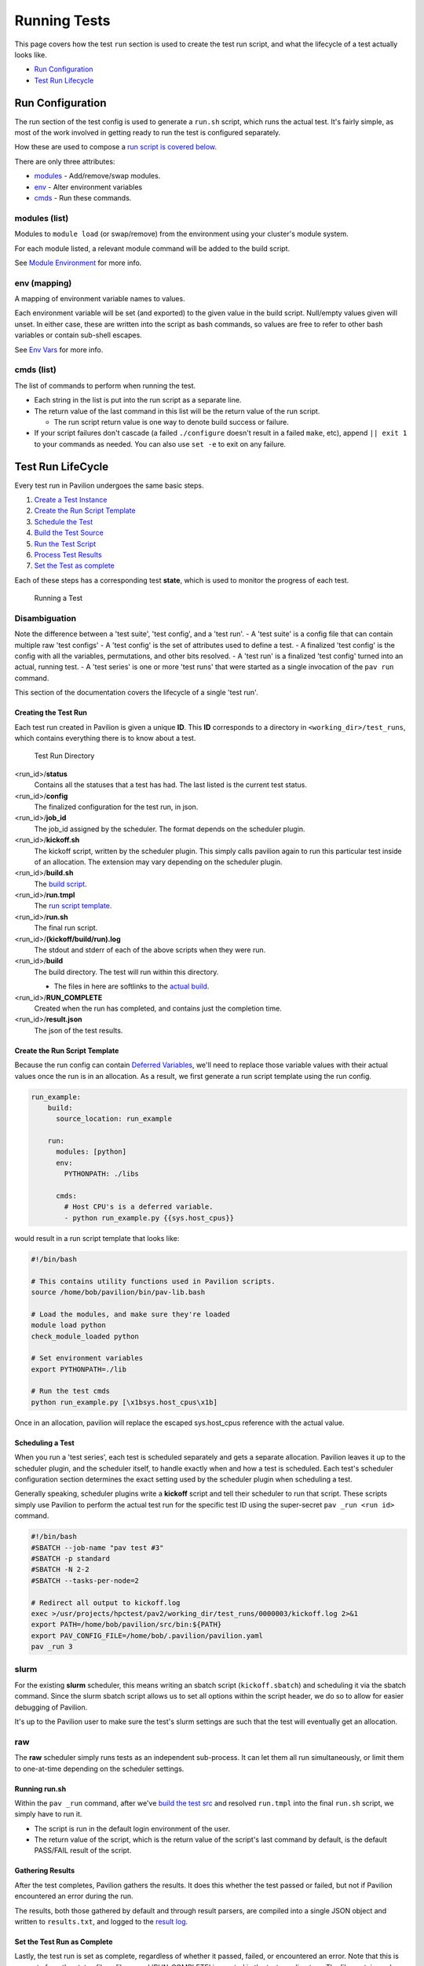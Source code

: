 Running Tests
=============

This page covers how the test ``run`` section is used to create the test
run script, and what the lifecycle of a test actually looks like.

-  `Run Configuration <#run-configuration>`__
-  `Test Run Lifecycle <#test-run-lifecycle>`__

Run Configuration
-----------------

The run section of the test config is used to generate a ``run.sh``
script, which runs the actual test. It's fairly simple, as most of the
work involved in getting ready to run the test is configured separately.

How these are used to compose a `run script is covered
below <#running-runsh>`__.

There are only three attributes:

-  `modules <#modules-list>`__ - Add/remove/swap modules.
-  `env <#env-mapping>`__ - Alter environment variables
-  `cmds <#cmds-list>`__ - Run these commands.

modules (list)
^^^^^^^^^^^^^^

Modules to ``module load`` (or swap/remove) from the environment using
your cluster's module system.

For each module listed, a relevant module command will be added to the
build script.

See `Module Environment <env.md#modules>`__ for more info.

env (mapping)
^^^^^^^^^^^^^

A mapping of environment variable names to values.

Each environment variable will be set (and exported) to the given value
in the build script. Null/empty values given will unset. In either case,
these are written into the script as bash commands, so values are free
to refer to other bash variables or contain sub-shell escapes.

See `Env Vars <env.md#environment-variables>`__ for more info.

cmds (list)
^^^^^^^^^^^

The list of commands to perform when running the test.

-  Each string in the list is put into the run script as a separate
   line.
-  The return value of the last command in this list will be the return
   value of the run script.

   -  The run script return value is one way to denote build success
      or failure.

-  If your script failures don't cascade (a failed ``./configure``
   doesn't result in a failed ``make``, etc), append ``|| exit 1`` to
   your commands as needed. You can also use ``set -e`` to exit on any
   failure.

Test Run LifeCycle
------------------

Every test run in Pavilion undergoes the same basic steps.

1. `Create a Test Instance <#creating-the-test-run>`__
2. `Create the Run Script Template <#create-the-run-script-template>`__
3. `Schedule the Test <#scheduling-a-test>`__
4. `Build the Test Source <build.md>`__
5. `Run the Test Script <#running-runsh>`__
6. `Process Test Results <#gathering-results>`__
7. `Set the Test as complete <#set-the-test-run-as-complete>`__

Each of these steps has a corresponding test **state**, which is used to
monitor the progress of each test.

.. figure:: ../imgs/test_lifecycle.png
   :alt: Running a Test

   Running a Test

Disambiguation
^^^^^^^^^^^^^^

Note the difference between a 'test suite', 'test config', and a 'test
run'. - A 'test suite' is a config file that can contain multiple raw
'test configs' - A 'test config' is the set of attributes used to define
a test. - A finalized 'test config' is the config with all the
variables, permutations, and other bits resolved. - A 'test run' is a
finalized 'test config' turned into an actual, running test. - A 'test
series' is one or more 'test runs' that were started as a single
invocation of the ``pav run`` command.

This section of the documentation covers the lifecycle of a single 'test
run'.

Creating the Test Run
~~~~~~~~~~~~~~~~~~~~~

Each test run created in Pavilion is given a unique **ID**. This **ID**
corresponds to a directory in ``<working_dir>/test_runs``, which contains
everything there is to know about a test.

.. figure:: ../imgs/test_run_dir.png
   :alt: Test Run Directory

   Test Run Directory

<run_id>/**status**
  Contains all the statuses that a test has had. The last
  listed is the current test status.
<run_id>/**config**
  The finalized configuration for the test run, in json.
<run_id>/**job\_id**
  The job\_id assigned by the scheduler. The format depends on the scheduler
  plugin.
<run_id>/**kickoff.sh**
  The kickoff script, written by the scheduler plugin.
  This simply calls pavilion again to run this particular test inside
  of an allocation. The extension may vary depending on the scheduler
  plugin.
<run_id>/**build.sh**
  The `build script <build.html#create-a-build-script>`__.
<run_id>/**run.tmpl**
  The `run script template <#create-the-run-script-template>`__.
<run_id>/**run.sh**
  The final run script.
<run_id>/**(kickoff/build/run).log**
  The stdout and stderr of each of the above scripts when they were run.
<run_id>/**build**
  The build directory. The test will run within this directory.

  - The files in here are softlinks to the
    `actual build <build.html#copy-the-build>`__.
<run_id>/**RUN_COMPLETE**
  Created when the run has completed, and contains just the completion time.
<run_id>/**result.json**
  The json of the test results.

Create the Run Script Template
~~~~~~~~~~~~~~~~~~~~~~~~~~~~~~

Because the run config can contain `Deferred
Variables <variables.md#deferred-variables>`__, we'll need to replace
those variable values with their actual values once the run is in an
allocation. As a result, we first generate a run script template using
the run config.

.. code:: yaml

    run_example:
        build: 
          source_location: run_example

        run:
          modules: [python]
          env: 
            PYTHONPATH: ./libs
          
          cmds:
            # Host CPU's is a deferred variable.
            - python run_example.py {{sys.host_cpus}}

would result in a run script template that looks like:

.. code:: bash

    #!/bin/bash

    # This contains utility functions used in Pavilion scripts.
    source /home/bob/pavilion/bin/pav-lib.bash

    # Load the modules, and make sure they're loaded 
    module load python
    check_module_loaded python

    # Set environment variables
    export PYTHONPATH=./lib

    # Run the test cmds
    python run_example.py [\x1bsys.host_cpus\x1b]

Once in an allocation, pavilion will replace the escaped sys.host\_cpus
reference with the actual value.

Scheduling a Test
~~~~~~~~~~~~~~~~~

When you run a 'test series', each test is scheduled separately and gets
a separate allocation. Pavilion leaves it up to the scheduler plugin,
and the scheduler itself, to handle exactly when and how a test is
scheduled. Each test's scheduler configuration section determines the
exact setting used by the scheduler plugin when scheduling a test.

Generally speaking, scheduler plugins write a **kickoff** script and
tell their scheduler to run that script. These scripts simply use
Pavilion to perform the actual test run for the specific test ID using
the super-secret ``pav _run <run id>`` command.

.. code:: bash

    #!/bin/bash
    #SBATCH --job-name "pav test #3"
    #SBATCH -p standard
    #SBATCH -N 2-2
    #SBATCH --tasks-per-node=2

    # Redirect all output to kickoff.log
    exec >/usr/projects/hpctest/pav2/working_dir/test_runs/0000003/kickoff.log 2>&1
    export PATH=/home/bob/pavilion/src/bin:${PATH}
    export PAV_CONFIG_FILE=/home/bob/.pavilion/pavilion.yaml
    pav _run 3

slurm
^^^^^

For the existing **slurm** scheduler, this means writing an sbatch
script (``kickoff.sbatch``) and scheduling it via the sbatch command.
Since the slurm sbatch script allows us to set all options within the
script header, we do so to allow for easier debugging of Pavilion.

It's up to the Pavilion user to make sure the test's slurm settings are
such that the test will eventually get an allocation.

raw
^^^

The **raw** scheduler simply runs tests as an independent sub-process.
It can let them all run simultaneously, or limit them to one-at-time
depending on the scheduler settings.

Running run.sh
~~~~~~~~~~~~~~

Within the ``pav _run`` command, after we've `build the test
src <build.md>`__ and resolved ``run.tmpl`` into the final ``run.sh``
script, we simply have to run it.

-  The script is run in the default login environment of the user.
-  The return value of the script, which is the return value of the
   script's last command by default, is the default PASS/FAIL result of
   the script.

Gathering Results
~~~~~~~~~~~~~~~~~

After the test completes, Pavilion gathers the results. It does this
whether the test passed or failed, but not if Pavilion encountered an
error during the run.

The results, both those gathered by default and through result parsers,
are compiled into a single JSON object and written to ``results.txt``,
and logged to the `result log <../config.md#result_log>`__.

Set the Test Run as Complete
~~~~~~~~~~~~~~~~~~~~~~~~~~~~

Lastly, the test run is set as complete, regardless of whether it
passed, failed, or encountered an error. Note that this is separate from
the status file; a file named 'RUN\_COMPLETE' is created in the test run
directory. The file contains only a timestamp of when the run officially
ended. Various commands can use this as an easy way to differentiate
complete tests from those that may still be running.
